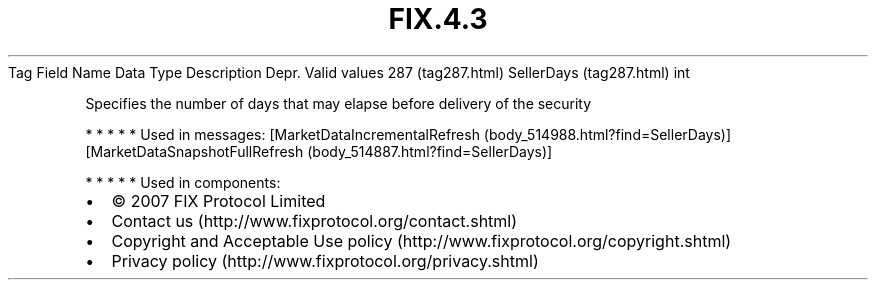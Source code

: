 .TH FIX.4.3 "" "" "Tag #287"
Tag
Field Name
Data Type
Description
Depr.
Valid values
287 (tag287.html)
SellerDays (tag287.html)
int
.PP
Specifies the number of days that may elapse before delivery of the
security
.PP
   *   *   *   *   *
Used in messages:
[MarketDataIncrementalRefresh (body_514988.html?find=SellerDays)]
[MarketDataSnapshotFullRefresh (body_514887.html?find=SellerDays)]
.PP
   *   *   *   *   *
Used in components:

.PD 0
.P
.PD

.PP
.PP
.IP \[bu] 2
© 2007 FIX Protocol Limited
.IP \[bu] 2
Contact us (http://www.fixprotocol.org/contact.shtml)
.IP \[bu] 2
Copyright and Acceptable Use policy (http://www.fixprotocol.org/copyright.shtml)
.IP \[bu] 2
Privacy policy (http://www.fixprotocol.org/privacy.shtml)
